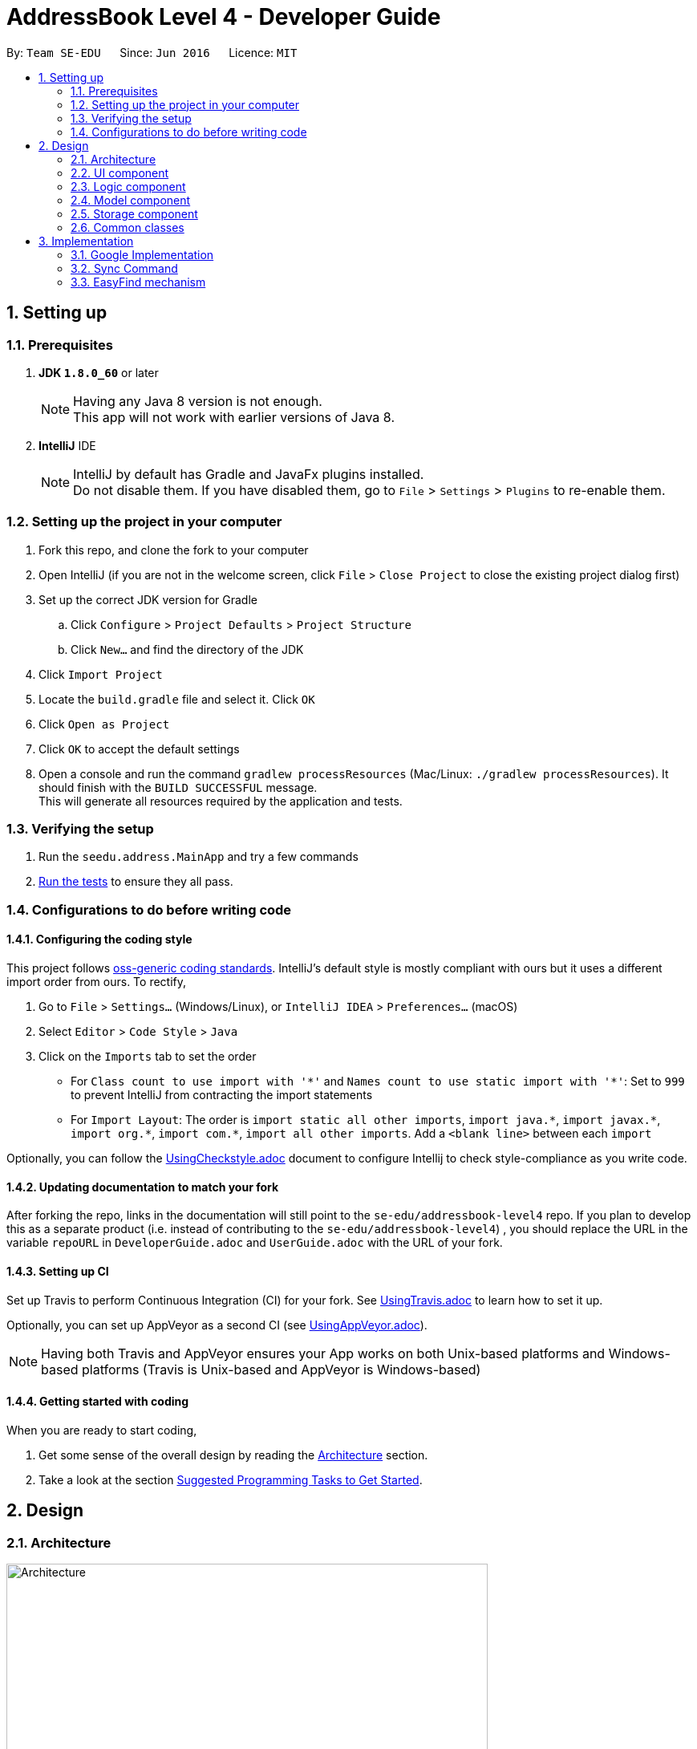= AddressBook Level 4 - Developer Guide
:toc:
:toc-title:
:toc-placement: preamble
:sectnums:
:imagesDir: images
:stylesDir: stylesheets
ifdef::env-github[]
:tip-caption: :bulb:
:note-caption: :information_source:
endif::[]
ifdef::env-github,env-browser[:outfilesuffix: .adoc]
:repoURL: https://github.com/CS2103AUG2017-T11-B4/main/tree/master

By: `Team SE-EDU`      Since: `Jun 2016`      Licence: `MIT`

== Setting up

=== Prerequisites

. *JDK `1.8.0_60`* or later
+
[NOTE]
Having any Java 8 version is not enough. +
This app will not work with earlier versions of Java 8.
+

. *IntelliJ* IDE
+
[NOTE]
IntelliJ by default has Gradle and JavaFx plugins installed. +
Do not disable them. If you have disabled them, go to `File` > `Settings` > `Plugins` to re-enable them.


=== Setting up the project in your computer

. Fork this repo, and clone the fork to your computer
. Open IntelliJ (if you are not in the welcome screen, click `File` > `Close Project` to close the existing project dialog first)
. Set up the correct JDK version for Gradle
.. Click `Configure` > `Project Defaults` > `Project Structure`
.. Click `New...` and find the directory of the JDK
. Click `Import Project`
. Locate the `build.gradle` file and select it. Click `OK`
. Click `Open as Project`
. Click `OK` to accept the default settings
. Open a console and run the command `gradlew processResources` (Mac/Linux: `./gradlew processResources`). It should finish with the `BUILD SUCCESSFUL` message. +
This will generate all resources required by the application and tests.

=== Verifying the setup

. Run the `seedu.address.MainApp` and try a few commands
. link:#testing[Run the tests] to ensure they all pass.

=== Configurations to do before writing code

==== Configuring the coding style

This project follows https://github.com/oss-generic/process/blob/master/docs/CodingStandards.md[oss-generic coding standards]. IntelliJ's default style is mostly compliant with ours but it uses a different import order from ours. To rectify,

. Go to `File` > `Settings...` (Windows/Linux), or `IntelliJ IDEA` > `Preferences...` (macOS)
. Select `Editor` > `Code Style` > `Java`
. Click on the `Imports` tab to set the order

* For `Class count to use import with '\*'` and `Names count to use static import with '*'`: Set to `999` to prevent IntelliJ from contracting the import statements
* For `Import Layout`: The order is `import static all other imports`, `import java.\*`, `import javax.*`, `import org.\*`, `import com.*`, `import all other imports`. Add a `<blank line>` between each `import`

Optionally, you can follow the <<UsingCheckstyle#, UsingCheckstyle.adoc>> document to configure Intellij to check style-compliance as you write code.

==== Updating documentation to match your fork

After forking the repo, links in the documentation will still point to the `se-edu/addressbook-level4` repo. If you plan to develop this as a separate product (i.e. instead of contributing to the `se-edu/addressbook-level4`) , you should replace the URL in the variable `repoURL` in `DeveloperGuide.adoc` and `UserGuide.adoc` with the URL of your fork.

==== Setting up CI

Set up Travis to perform Continuous Integration (CI) for your fork. See <<UsingTravis#, UsingTravis.adoc>> to learn how to set it up.

Optionally, you can set up AppVeyor as a second CI (see <<UsingAppVeyor#, UsingAppVeyor.adoc>>).

[NOTE]
Having both Travis and AppVeyor ensures your App works on both Unix-based platforms and Windows-based platforms (Travis is Unix-based and AppVeyor is Windows-based)

==== Getting started with coding

When you are ready to start coding,

1. Get some sense of the overall design by reading the link:#architecture[Architecture] section.
2. Take a look at the section link:#suggested-programming-tasks-to-get-started[Suggested Programming Tasks to Get Started].

== Design

=== Architecture

image::Architecture.png[width="600"]
_Figure 2.1.1 : Architecture Diagram_

The *_Architecture Diagram_* given above explains the high-level design of the App. Given below is a quick overview of each component.

[TIP]
The `.pptx` files used to create diagrams in this document can be found in the link:{repoURL}/docs/diagrams/[diagrams] folder. To update a diagram, modify the diagram in the pptx file, select the objects of the diagram, and choose `Save as picture`.

`Main` has only one class called link:{repoURL}/src/main/java/seedu/address/MainApp.java[`MainApp`]. It is responsible for,

* At app launch: Initializes the components in the correct sequence, and connects them up with each other.
* At shut down: Shuts down the components and invokes cleanup method where necessary.

link:#common-classes[*`Commons`*] represents a collection of classes used by multiple other components. Two of those classes play important roles at the architecture level.

* `EventsCenter` : This class (written using https://github.com/google/guava/wiki/EventBusExplained[Google's Event Bus library]) is used by components to communicate with other components using events (i.e. a form of _Event Driven_ design)
* `LogsCenter` : Used by many classes to write log messages to the App's log file.

The rest of the App consists of four components.

* link:#ui-component[*`UI`*] : The UI of the App.
* link:#logic-component[*`Logic`*] : The command executor.
* link:#model-component[*`Model`*] : Holds the data of the App in-memory.
* link:#storage-component[*`Storage`*] : Reads data from, and writes data to, the hard disk.

Each of the four components

* Defines its _API_ in an `interface` with the same name as the Component.
* Exposes its functionality using a `{Component Name}Manager` class.

For example, the `Logic` component (see the class diagram given below) defines its API in the `Logic.java` interface and exposes its functionality using the `LogicManager.java` class.

image::LogicClassDiagram.png[width="800"]
_Figure 2.1.2 : Class Diagram of the Logic Component_

[discrete]
==== Events-Driven nature of the design

The _Sequence Diagram_ below shows how the components interact for the scenario where the user issues the command `delete 1`.

image::SDforDeletePerson.png[width="800"]
_Figure 2.1.3a : Component interactions for `delete 1` command (part 1)_

[NOTE]
Note how the `Model` simply raises a `AddressBookChangedEvent` when the Address Book data are changed, instead of asking the `Storage` to save the updates to the hard disk.

The diagram below shows how the `EventsCenter` reacts to that event, which eventually results in the updates being saved to the hard disk and the status bar of the UI being updated to reflect the 'Last Updated' time.

image::SDforDeletePersonEventHandling.png[width="800"]
_Figure 2.1.3b : Component interactions for `delete 1` command (part 2)_

[NOTE]
Note how the event is propagated through the `EventsCenter` to the `Storage` and `UI` without `Model` having to be coupled to either of them. This is an example of how this Event Driven approach helps us reduce direct coupling between components.

The sections below give more details of each component.

=== UI component

image::UiClassDiagram.png[width="800"]
_Figure 2.2.1 : Structure of the UI Component_

*API* : link:{repoURL}/src/main/java/seedu/address/ui/Ui.java[`Ui.java`]

The UI consists of a `MainWindow` that is made up of parts e.g.`CommandBox`, `ResultDisplay`, `PersonListPanel`, `StatusBarFooter`, `BrowserPanel` etc. All these, including the `MainWindow`, inherit from the abstract `UiPart` class.

The `UI` component uses JavaFx UI framework. The layout of these UI parts are defined in matching `.fxml` files that are in the `src/main/resources/view` folder. For example, the layout of the link:{repoURL}/src/main/java/seedu/address/ui/MainWindow.java[`MainWindow`] is specified in link:{repoURL}/src/main/resources/view/MainWindow.fxml[`MainWindow.fxml`]

The `UI` component,

* Executes user commands using the `Logic` component.
* Binds itself to some data in the `Model` so that the UI can auto-update when data in the `Model` change.
* Responds to events raised from various parts of the App and updates the UI accordingly.

=== Logic component

image::LogicClassDiagram.png[width="800"]
_Figure 2.3.1 : Structure of the Logic Component_

image::LogicCommandClassDiagram.png[width="800"]
_Figure 2.3.2 : Structure of Commands in the Logic Component. This diagram shows finer details concerning `XYZCommand` and `Command` in Figure 2.3.1_

*API* :
link:{repoURL}/src/main/java/seedu/address/logic/Logic.java[`Logic.java`]

.  `Logic` uses the `AddressBookParser` class to parse the user command.
.  This results in a `Command` object which is executed by the `LogicManager`.
.  The command execution can affect the `Model` (e.g. adding a person) and/or raise events.
.  The result of the command execution is encapsulated as a `CommandResult` object which is passed back to the `Ui`.

Given below is the Sequence Diagram for interactions within the `Logic` component for the `execute("delete 1")` API call.

image::DeletePersonSdForLogic.png[width="800"]
_Figure 2.3.1 : Interactions Inside the Logic Component for the `delete 1` Command_

=== Model component

image::ModelClassDiagram.png[width="800"]
_Figure 2.4.1 : Structure of the Model Component_

*API* : link:{repoURL}/src/main/java/seedu/address/model/Model.java[`Model.java`]

The `Model`,

* stores a `UserPref` object that represents the user's preferences.
* stores the Address Book data.
* exposes an unmodifiable `ObservableList<ReadOnlyPerson>` that can be 'observed' e.g. the UI can be bound to this list so that the UI automatically updates when the data in the list change.
* does not depend on any of the other three components.

=== Storage component

image::StorageClassDiagram.png[width="800"]
_Figure 2.5.1 : Structure of the Storage Component_

*API* : link:{repoURL}/src/main/java/seedu/address/storage/Storage.java[`Storage.java`]

The `Storage` component,

* can save `UserPref` objects in json format and read it back.
* can save the Address Book data in xml format and read it back.

=== Common classes

Classes used by multiple components are in the `seedu.addressbook.commons` package.

== Implementation
This section describes some noteworthy details on how certain features are implemented.

// tag::Google Implementation[]
=== Google Implementation

The Addressbook now incorporates and integrates Google Contacts and Gmail which will enhance its usability. Firstly, a
`Login Command` is implemented so that the Addressbook can authenticate with the google servers when the user has successfully logged in.
The new `GoogleAuthenticator` class is created run the authentication process.

The `Login Command` sequence diagram is as follows:

image::LoginSequence.png[width="800"]
_Figure 3.1.1 : Login command sequence diagram_

The login page will be loaded in the browser panel after the login command have successfully executed. This is for the user to authenticate with google. The command will then redirect the user to the Google contacts webpage after successful authentication.

==== GoogleContactsBuilder class and GoogleID attribute
The GoogleContactsBuilder class can be instantiated to access the list of contacts from Google and also to obtain the PeopleService object needed to modify the contacts in Google. This is done by making use of the methods in the GoogleAuthenticator object to obtain the tokens and PeopleService from Google.

The token required for authentication is obtained from the redirect url after loging in. This means that the user must stay on the Google contacts page in the browser panel when instantiating this class (For import / export / sync
commands). The class diagram for GoogleContactsBuilder is shown below.

image::Class diagram.png[width="800"]
_Figure 3.1.1.1 : GoogleContactsBuilder class diagram_

Every Person in the address book now has a new attribute known as the GoogleID. This ID refers to its own GoogleID in Google contacts. Contacts that are not synced with Google will have a null GoogleID.

==== Import Command
After successful authentication, the user can proceed to import contacts from his google account. The import command creates a GoogleContactsBuilder object to retrieve the list of google contacts from the server.

The Import command sequence diagram is as follows:

image::Import command.png[width="800"]
_Figure 3.1.2.1 : Import command sequence diagram_

When the command is executed, the list of Google contacts will be looped through and compared with the contacts within the address book. If the GoogleID of a particular Google contact is not found within the address book, the contact will then be imported. This is represented by the code snippet as shown below.

`Pseudo-code snippet:`

 for each contact: googleContactsList {
     if contact does not exists in address book
                model.addPerson(newPerson(contact))
}

`Scenario 1`

The newPerson(...) method shown in the above code snippet successfully creates a Person object using the attributes from the Google contact and it will be added to the address book. The GoogleID of the contact will also be instantiated within the new Person Object. The Person will also be given a GoogleContact Tag.

`Scenario 2`
The newPerson(...) method fails to create a Person object from the Google contact. The Google contact will fail to import. Reasons for the above mentioned failure includes,
Google contact might have invalid attributes. Eg: Invalid email format
Google contact might not have all attributes required to create a new Person object.
	All the following attributes must be present: Name, Phone, Email and Address.

A message detailing the result of the command will be displayed to inform the user on the number of contacts imported or the number of contacts and a string of names of those that failed to be imported.

==== Export Command
After successful authentication, the user can next proceed to export contacts from Contact’em into his google account. The command creates a GoogleContactsBuilder object to retrieve peopleService from the server needed to modify/add contacts in Google.

The Export command sequence diagram is as follows:

image::Export command.png[width="800"]
_Figure 3.1.3.1 : Export command sequence diagram_

When the command is executed, the list of contacts in the address book will be looped through to check whether they are a google contact. If they not, they will be exported to Google contacts. This is represented by the code snippet shown below.

`Pseudo-code snippet:`

 for each contact: addressBookList{
     if contact does not have a GoogleContact Tag
                New googleContact = createGoogleContact (contact);
                googleContact = builder.getPeopleService().people() createContact(googleContact).
                                            execute();
                model.updatePerson(contact, newAddressBookContact(contact));
}

`Scenario 1`

The createGoogleContact method shown in the above code snippet successfully creates a GooglePerson that will be exported to Google contacts. The address book will then update the contact by instantiating its GoogleID attribute retrieved from the newly created Google contact and adding a GoogleContacts Tag to it.

`Scenario 2`

The contact might not be exported to Google due to the failure in connecting to Google servers. This is can be due to token expiring.

A message detailing the result of the command will be displayed to inform the user on the number of contacts imported or failed to import.

=== Sync Command
After successful authentication, the user can proceed to sync contacts in his address book. The sync command creates a GoogleContactsBuilder object to retrieve the list of Google contacts from the server. In this case, the contacts in Google contacts takes higher precedence and any changes to them will be updated to the contacts in Contact’em when the user syncs the address book. However, any changes made to the contact in the Contact’em will not be transferred to Google contacts when the user syncs but instead, its attribute will be restored to its original value.

The Sync command sequence diagram is as follows:

image::Sync command.png[width="800"]
_Figure 3.1.4.1 : Sync command sequence diagram_

When the command is executed, the list of contacts in the Contact’em will be looped through to check if they exists within the list of Google contacts as well. If they are, a Person object based on the Google contact will be created and it will be used to compare with the contact in the address book. This is represented by the code snippet shown below.

`Pseudo-code snippet:`

 for each contact: addressBookList{
     for each googlecontact : googleContactsList{
                if contact shares a similar googleID with the googlecontact
                exists = true;
                           If convertToAddress(googlecontact) is not the same as contact
                                     model.updatePerson(contact, convertToAddress(googlecontact))
      }
     If contact is a google contact but exists == false
                 model.updatePerson(contact, removeGoogleContactStatus(contact));
}

`Scenario 1`

The attributes of the contact are the same as itself in Google contacts. No syncing will be done on that contact.

`Scenario 2`

The attributes of the contact are different from itself in Google contacts. The newly created contact will replace the previous contact as shown in the above code snippet in model.updatePerson(...).

`Scenario 3`

The attributes of the Google contact is invalid and hence no new Person is created to compare itself with the contact in the address book. The contact in the Contact’em will not be synced.

`Scenario 4`

The contact in the addressbook is thought to exist in Google contacts but is not found. The removeGoogleContactStatus() method shown in the above code snippet will remove the Google contact status of the contact.

A message detailing the result of the command will be displayed to inform the user on the number of contacts synced and the number of contacts and a string of names of those that failed to sync.


// tag::EasyFind[]
=== EasyFind mechanism

The EasyFind mechanism is an Event Driven task, which activates when user tries to search for a contact by updating the search results whenever the user enter a character into the commandbox.

The mechanism is facilitated by a new command `FindAlphabets` which will search for contacts matching the sequence of alphabets in the `commandbox`. The command is called every time the user enters or remove a character from the command box while using the command `Find`.

The key release event of the command box is constantly searching for the term `find` and when the user inputs the mentioned term into the `commandbox`, the key release event will begin searching for contacts by passing the alphabets entered after the term `find` into `FindAlphabetsCommand`.

The application will display the number of contacts that share the same alphabetic sequence as the input. The following images shows how the EasyFind mechanism is activated:

image::EasyFind Mechanism Example .png[width="800"]

[NOTE]
After the user inputs `enter`, normal find command will be executed
[NOTE]
EasyFind mechanism is case insensitive

The following sequence diagram shows how the `FindAlphabetsCommand` works:

image::FindAlphabetsCommand.png[width="800"]

==== Design Considerations

**Aspect:** Intertwining of `FindAlphabetsCommand` and `FindCommand` +
**Alternative 1 (current choice):** Both commands are not intertwined. They are separate entities. +
**Pros:** We will not lose the original functionality of the `FindCommand` and creating a new `FindAlphabetsCommand` allows the application to search for contacts more frequently when the EasyFind mechanism is activated. +
**Cons:** This might confuse the user as the `FindCommand` and `FindAlphabetsCommand` could generate different results. The contact that the user is searching for may be displayed when a partial name is inputted. However, when the user inputs `enter` before typing in the full name, the displayed contact will be removed by the original `FindCommand` +
**Alternative 2:** Just replace `FindCommand` with `FindAlphabetsCommand` +
**Pros:** The results displayed will not change even after the user has pressed `enter`. It can also help the user to speed up the process of searching for contacts as they user does not have to input the full name +
**Cons:** Removing the find Command may affect other functions of the Addressbook.
// end::EasyFind[]

<<<<<<< HEAD

=======
>>>>>>> master
// tag::findbytags[]
=== Finding contacts by tags

The application allows users to find contacts based on their tags. The figure below helps illustrate this process, and more detailed explanations and elaborations are given in the sub-sections below.

image::FindContactsByTagsLogic.png[width="800"]
Figure 3.2.1 Interaction for execution of `find by tags` command

==== Brief Overview of Command Procedure

1. User enters the command and arguments, which is parsed by `AddressbookParser`.
2. `AddressbookParser` deciphers the command by calling `FindPersonsWithTagsCommandParser`.
3. The latter returns a list of keywords based on the arguments.
4. These keywords and instantiated within a `PersonContainsTagsPredicate`.
5. The command, `FindPersonsWithTagsCommand`, is created and returned to the UI, with the above predicate as an attribute.
6. The command is executed, list is updated, and shows to user the new filtered list.

==== Implementation of Parser

As mentioned in 3.2.1, after receiving the command word and arguments, AddressbookParser will call the parser, `FindPersonsWithTagsCommandParser`.

The parser first checks if the arguments are empty.

[WARNING]
If the arguments are empty, the ParseException error will be thrown.

If the arguments are valid (non-empty), they are split and stored in a String array `tagKeywords`.

[NOTE]
The condition for splitting is the existence of spaces between argument words, as all tags in the App cannot contain spaces either.

Each keyword is then passed into the parser's private method, `getImprovedList()`, to retrieve a more comprehensive list of tags.
This method is merely a crude way of improving convenience for the user when spelling tags, and it adds these tags to the list in addition to the original tags.

[NOTE]
The added tags are formed by appending the letter 's' to tags which do not end with the letter 's', and vice-versa.

[WARNING]
This method, however, does not account for words where the singular and plural forms do not defer by just a single letter 's', such as "family", and "families".

[TIP]
It is therefore suggested that future developers improve this method by implementing a proper dictionary/library for this method, after weighing the costs and the benefits.

The new list of keywords is used for forming the predicate needed for determining the right contact to show to the user.

Finally, after creating the predicate, the command, `FindPersonByTagsCommand` will be instantiated with the predicate as an attribute, and returned to the UI.

The details of which will be provided in the subsections below.

==== Implementation of Predicate

The predicate associated with this functionality is `PersonContainsTagsPredicate`.

Every contact in the application is checked by the predicate.

To determine if a contact should be returned, the `test` method of the predicate is called, which returns a boolean value, true if this contact should be returned, and false otherwise.

Within this method, all of the person's tags, if any, are appended to a string.

[NOTE]
If a contact has tags "friends" and "colleagues", the resulting String is "friends colleagues".

This String is then compared with the list of keywords generated by the parser earlier.

[NOTE]
For the current version of this command, as long as a single tag matches the keywords, the contact will be returned.
However, in future iterations of the command, there will be choices to exclude certain tags, more details in future updates.

==== Implementation of Command

After the parser returns the command, assuming that no exceptions are thrown so far, the command is executed.

The current model invokes its updateFilteredPersonList method, with the predicate as describe above as its parameter.

This runs the test method of the predicate, which returns the appropriate contacts, and updates the model and contacts displayed in the UI.

The command also returns to the command box the number of being displayed.

==== Design Considerations

**Aspect:** Improving list of keywords. +
**Alternative 1 (current choice):** Add 's' to letters that do not end with 's', and vice-versa. +
**Pros:** Easy to implement and read. +
**Cons:** Does not account for all words in English, may have non-English words. +
**Alternative 2:** Import appropriate library for getting singular/plural words. +
**Pros:** More likely to account for all words. +
**Cons:** May impact performance. +

---

**Aspect**: Comparision of tag names and keywords in predicate. +
**Alternative 1 (current choice): **Append names to an empty String for comparision with keywords. +
**Pros:** Easy to implement and change. +
**Cons:** Requires use of lambda, which may be more difficult to understand for beginners. +
**Alternative 2:** Compare tag against tag by encapsulating all keywords into Tags. +
**Pros:** Can use the equals specified in Tag, and/or comparator instead of lambda for better readability. +
**Cons:** More difficult to implement, and may create many tags that are never used because the keywords and expanded to improve user convenience (singular vs plural tag names). +

// end::findbytags[]

=== Implementation of Facebook Field
Each contact can now support a Facebook field, which is displayed on the person card.

A few things to note about this field:

1. The Facebook field is not compulsory when adding to the addressbook.

2. If user does not input the Facebook field, removes it using the edit command, it will be replaced by
the default Facebook homepage, "https://facebook.com/".

3. User can input Facebook field in 2 ways, the first is the entire link to the Facebook profile.
In this case, the program should take the entire link and store it as the Facebook field of the user.

4. If the user enters in the Facebook field a String that is not a link, the programe should **assume** that what was
entered was instead the **profile name** or **profile number** of the contact, and thus append the Facebook link prefix to it. +
For example, if user enters f/john for a contact, john's Facebook field would be "https://facebook.com/john/".

To perform steps 3 and 4, the program checks if that is entered in the field is a valid URL. If it is, then assume
it is 3. and store the entire URL as the Facebook field. Else, append and store that String as the Facebook field, which is 4.

In future update, will allow select command to open the facebook field instead of google searching the contact's name.

==== Design Considerations

**Aspect:** Empty or non-valid URL Facebook fields +
**Alternative 1 (current choice):** Turn it into a proper URL by appending the correct prefixes. +
**Pros:** More readable on the Person Card, user can easily see if there is a mistake. +
**Cons:** May create some strange links. +
**Alternative 2:** Leave it as it is. +
**Pros:** Simple to implement. +
**Cons:** Will look strange and ambiguous on the Person Card, especially if user made a mistake and does not notice. +

---

// tag::undoredo[]
=== Undo/Redo mechanism

The undo/redo mechanism is facilitated by an `UndoRedoStack`, which resides inside `LogicManager`. It supports undoing and redoing of commands that modifies the state of the address book (e.g. `add`, `edit`). Such commands will inherit from `UndoableCommand`.

`UndoRedoStack` only deals with `UndoableCommands`. Commands that cannot be undone will inherit from `Command` instead. The following diagram shows the inheritance diagram for commands:

image::LogicCommandClassDiagram.png[width="800"]

As you can see from the diagram, `UndoableCommand` adds an extra layer between the abstract `Command` class and concrete commands that can be undone, such as the `DeleteCommand`. Note that extra tasks need to be done when executing a command in an _undoable_ way, such as saving the state of the address book before execution. `UndoableCommand` contains the high-level algorithm for those extra tasks while the child classes implements the details of how to execute the specific command. Note that this technique of putting the high-level algorithm in the parent class and lower-level steps of the algorithm in child classes is also known as the https://www.tutorialspoint.com/design_pattern/template_pattern.htm[template pattern].

Commands that are not undoable are implemented this way:
[source,java]
----
public class ListCommand extends Command {
    @Override
    public CommandResult execute() {
        // ... list logic ...
    }
}
----

With the extra layer, the commands that are undoable are implemented this way:
[source,java]
----
public abstract class UndoableCommand extends Command {
    @Override
    public CommandResult execute() {
        // ... undo logic ...

        executeUndoableCommand();
    }
}

public class DeleteCommand extends UndoableCommand {
    @Override
    public CommandResult executeUndoableCommand() {
        // ... delete logic ...
    }
}
----

Suppose that the user has just launched the application. The `UndoRedoStack` will be empty at the beginning.

The user executes a new `UndoableCommand`, `delete 5`, to delete the 5th person in the address book. The current state of the address book is saved before the `delete 5` command executes. The `delete 5` command will then be pushed onto the `undoStack` (the current state is saved together with the command).

image::UndoRedoStartingStackDiagram.png[width="800"]

As the user continues to use the program, more commands are added into the `undoStack`. For example, the user may execute `add n/David ...` to add a new person.

image::UndoRedoNewCommand1StackDiagram.png[width="800"]

[NOTE]
If a command fails its execution, it will not be pushed to the `UndoRedoStack` at all.

The user now decides that adding the person was a mistake, and decides to undo that action using `undo`.

We will pop the most recent command out of the `undoStack` and push it back to the `redoStack`. We will restore the address book to the state before the `add` command executed.

image::UndoRedoExecuteUndoStackDiagram.png[width="800"]

[NOTE]
If the `undoStack` is empty, then there are no other commands left to be undone, and an `Exception` will be thrown when popping the `undoStack`.

The following sequence diagram shows how the undo operation works:

image::UndoRedoSequenceDiagram.png[width="800"]

The redo does the exact opposite (pops from `redoStack`, push to `undoStack`, and restores the address book to the state after the command is executed).

[NOTE]
If the `redoStack` is empty, then there are no other commands left to be redone, and an `Exception` will be thrown when popping the `redoStack`.

The user now decides to execute a new command, `clear`. As before, `clear` will be pushed into the `undoStack`. This time the `redoStack` is no longer empty. It will be purged as it no longer make sense to redo the `add n/David` command (this is the behavior that most modern desktop applications follow).

image::UndoRedoNewCommand2StackDiagram.png[width="800"]

Commands that are not undoable are not added into the `undoStack`. For example, `list`, which inherits from `Command` rather than `UndoableCommand`, will not be added after execution:

image::UndoRedoNewCommand3StackDiagram.png[width="800"]

The following activity diagram summarize what happens inside the `UndoRedoStack` when a user executes a new command:

image::UndoRedoActivityDiagram.png[width="200"]

==== Design Considerations

**Aspect:** Implementation of `UndoableCommand` +
**Alternative 1 (current choice):** Add a new abstract method `executeUndoableCommand()` +
**Pros:** We will not lose any undone/redone functionality as it is now part of the default behaviour. Classes that deal with `Command` do not have to know that `executeUndoableCommand()` exist. +
**Cons:** Hard for new developers to understand the template pattern. +
**Alternative 2:** Just override `execute()` +
**Pros:** Does not involve the template pattern, easier for new developers to understand. +
**Cons:** Classes that inherit from `UndoableCommand` must remember to call `super.execute()`, or lose the ability to undo/redo.

---

**Aspect:** How undo & redo executes +
**Alternative 1 (current choice):** Saves the entire address book. +
**Pros:** Easy to implement. +
**Cons:** May have performance issues in terms of memory usage. +
**Alternative 2:** Individual command knows how to undo/redo by itself. +
**Pros:** Will use less memory (e.g. for `delete`, just save the person being deleted). +
**Cons:** We must ensure that the implementation of each individual command are correct.

---

**Aspect:** Type of commands that can be undone/redone +
**Alternative 1 (current choice):** Only include commands that modifies the address book (`add`, `clear`, `edit`). +
**Pros:** We only revert changes that are hard to change back (the view can easily be re-modified as no data are lost). +
**Cons:** User might think that undo also applies when the list is modified (undoing filtering for example), only to realize that it does not do that, after executing `undo`. +
**Alternative 2:** Include all commands. +
**Pros:** Might be more intuitive for the user. +
**Cons:** User have no way of skipping such commands if he or she just want to reset the state of the address book and not the view. +
**Additional Info:** See our discussion  https://github.com/se-edu/addressbook-level4/issues/390#issuecomment-298936672[here].

---

**Aspect:** Data structure to support the undo/redo commands +
**Alternative 1 (current choice):** Use separate stack for undo and redo +
**Pros:** Easy to understand for new Computer Science student undergraduates to understand, who are likely to be the new incoming developers of our project. +
**Cons:** Logic is duplicated twice. For example, when a new command is executed, we must remember to update both `HistoryManager` and `UndoRedoStack`. +
**Alternative 2:** Use `HistoryManager` for undo/redo +
**Pros:** We do not need to maintain a separate stack, and just reuse what is already in the codebase. +
**Cons:** Requires dealing with commands that have already been undone: We must remember to skip these commands. Violates Single Responsibility Principle and Separation of Concerns as `HistoryManager` now needs to do two different things. +
// end::undoredo[]

=== Logging

We are using `java.util.logging` package for logging. The `LogsCenter` class is used to manage the logging levels and logging destinations.

* The logging level can be controlled using the `logLevel` setting in the configuration file (See link:#configuration[Configuration])
* The `Logger` for a class can be obtained using `LogsCenter.getLogger(Class)` which will log messages according to the specified logging level
* Currently log messages are output through: `Console` and to a `.log` file.

*Logging Levels*

* `SEVERE` : Critical problem detected which may possibly cause the termination of the application
* `WARNING` : Can continue, but with caution
* `INFO` : Information showing the noteworthy actions by the App
* `FINE` : Details that is not usually noteworthy but may be useful in debugging e.g. print the actual list instead of just its size

=== Configuration

Certain properties of the application can be controlled (e.g App name, logging level) through the configuration file (default: `config.json`).

== Documentation

We use asciidoc for writing documentation.

[NOTE]
We chose asciidoc over Markdown because asciidoc, although a bit more complex than Markdown, provides more flexibility in formatting.

=== Editing Documentation

See <<UsingGradle#rendering-asciidoc-files, UsingGradle.adoc>> to learn how to render `.adoc` files locally to preview the end result of your edits.
Alternatively, you can download the AsciiDoc plugin for IntelliJ, which allows you to preview the changes you have made to your `.adoc` files in real-time.

=== Publishing Documentation

See <<UsingTravis#deploying-github-pages, UsingTravis.adoc>> to learn how to deploy GitHub Pages using Travis.

=== Converting Documentation to PDF format

We use https://www.google.com/chrome/browser/desktop/[Google Chrome] for converting documentation to PDF format, as Chrome's PDF engine preserves hyperlinks used in webpages.

Here are the steps to convert the project documentation files to PDF format.

.  Follow the instructions in <<UsingGradle#rendering-asciidoc-files, UsingGradle.adoc>> to convert the AsciiDoc files in the `docs/` directory to HTML format.
.  Go to your generated HTML files in the `build/docs` folder, right click on them and select `Open with` -> `Google Chrome`.
.  Within Chrome, click on the `Print` option in Chrome's menu.
.  Set the destination to `Save as PDF`, then click `Save` to save a copy of the file in PDF format. For best results, use the settings indicated in the screenshot below.

image::chrome_save_as_pdf.png[width="300"]
_Figure 5.6.1 : Saving documentation as PDF files in Chrome_

== Testing

=== Running Tests

There are three ways to run tests.

[TIP]
The most reliable way to run tests is the 3rd one. The first two methods might fail some GUI tests due to platform/resolution-specific idiosyncrasies.

*Method 1: Using IntelliJ JUnit test runner*

* To run all tests, right-click on the `src/test/java` folder and choose `Run 'All Tests'`
* To run a subset of tests, you can right-click on a test package, test class, or a test and choose `Run 'ABC'`

*Method 2: Using Gradle*

* Open a console and run the command `gradlew clean allTests` (Mac/Linux: `./gradlew clean allTests`)

[NOTE]
See <<UsingGradle#, UsingGradle.adoc>> for more info on how to run tests using Gradle.

*Method 3: Using Gradle (headless)*

Thanks to the https://github.com/TestFX/TestFX[TestFX] library we use, our GUI tests can be run in the _headless_ mode. In the headless mode, GUI tests do not show up on the screen. That means the developer can do other things on the Computer while the tests are running.

To run tests in headless mode, open a console and run the command `gradlew clean headless allTests` (Mac/Linux: `./gradlew clean headless allTests`)

=== Types of tests

We have two types of tests:

.  *GUI Tests* - These are tests involving the GUI. They include,
.. _System Tests_ that test the entire App by simulating user actions on the GUI. These are in the `systemtests` package.
.. _Unit tests_ that test the individual components. These are in `seedu.address.ui` package.
.  *Non-GUI Tests* - These are tests not involving the GUI. They include,
..  _Unit tests_ targeting the lowest level methods/classes. +
e.g. `seedu.address.commons.StringUtilTest`
..  _Integration tests_ that are checking the integration of multiple code units (those code units are assumed to be working). +
e.g. `seedu.address.storage.StorageManagerTest`
..  Hybrids of unit and integration tests. These test are checking multiple code units as well as how the are connected together. +
e.g. `seedu.address.logic.LogicManagerTest`


=== Troubleshooting Testing
**Problem: `HelpWindowTest` fails with a `NullPointerException`.**

* Reason: One of its dependencies, `UserGuide.html` in `src/main/resources/docs` is missing.
* Solution: Execute Gradle task `processResources`.

== Dev Ops

=== Build Automation

See <<UsingGradle#, UsingGradle.adoc>> to learn how to use Gradle for build automation.

=== Continuous Integration

We use https://travis-ci.org/[Travis CI] and https://www.appveyor.com/[AppVeyor] to perform _Continuous Integration_ on our projects. See <<UsingTravis#, UsingTravis.adoc>> and <<UsingAppVeyor#, UsingAppVeyor.adoc>> for more details.

=== Making a Release

Here are the steps to create a new release.

.  Update the version number in link:{repoURL}/src/main/java/seedu/address/MainApp.java[`MainApp.java`].
.  Generate a JAR file <<UsingGradle#creating-the-jar-file, using Gradle>>.
.  Tag the repo with the version number. e.g. `v0.1`
.  https://help.github.com/articles/creating-releases/[Create a new release using GitHub] and upload the JAR file you created.

=== Managing Dependencies

A project often depends on third-party libraries. For example, Address Book depends on the http://wiki.fasterxml.com/JacksonHome[Jackson library] for XML parsing. Managing these _dependencies_ can be automated using Gradle. For example, Gradle can download the dependencies automatically, which is better than these alternatives. +
a. Include those libraries in the repo (this bloats the repo size) +
b. Require developers to download those libraries manually (this creates extra work for developers)

[appendix]
== Suggested Programming Tasks to Get Started

Suggested path for new programmers:

1. First, add small local-impact (i.e. the impact of the change does not go beyond the component) enhancements to one component at a time. Some suggestions are given in this section link:#improving-each-component[Improving a Component].

2. Next, add a feature that touches multiple components to learn how to implement an end-to-end feature across all components. The section link:#creating-a-new-command-code-remark-code[Creating a new command: `remark`] explains how to go about adding such a feature.

=== Improving each component

Each individual exercise in this section is component-based (i.e. you would not need to modify the other components to get it to work).

[discrete]
==== `Logic` component

[TIP]
Do take a look at the link:#logic-component[Design: Logic Component] section before attempting to modify the `Logic` component.

. Add a shorthand equivalent alias for each of the individual commands. For example, besides typing `clear`, the user can also type `c` to remove all persons in the list.
+
****
* Hints
** Just like we store each individual command word constant `COMMAND_WORD` inside `*Command.java` (e.g.  link:{repoURL}/src/main/java/seedu/address/logic/commands/FindCommand.java[`FindCommand#COMMAND_WORD`], link:{repoURL}/src/main/java/seedu/address/logic/commands/DeleteCommand.java[`DeleteCommand#COMMAND_WORD`]), you need a new constant for aliases as well (e.g. `FindCommand#COMMAND_ALIAS`).
** link:{repoURL}/src/main/java/seedu/address/logic/parser/AddressBookParser.java[`AddressBookParser`] is responsible for analyzing command words.
* Solution
** Modify the switch statement in link:{repoURL}/src/main/java/seedu/address/logic/parser/AddressBookParser.java[`AddressBookParser#parseCommand(String)`] such that both the proper command word and alias can be used to execute the same intended command.
** See this https://github.com/se-edu/addressbook-level4/pull/590/files[PR] for the full solution.
****

[discrete]
==== `Model` component

[TIP]
Do take a look at the link:#model-component[Design: Model Component] section before attempting to modify the `Model` component.

. Add a `removeTag(Tag)` method. The specified tag will be removed from everyone in the address book.
+
****
* Hints
** The link:{repoURL}/src/main/java/seedu/address/model/Model.java[`Model`] API needs to be updated.
**  Find out which of the existing API methods in  link:{repoURL}/src/main/java/seedu/address/model/AddressBook.java[`AddressBook`] and link:{repoURL}/src/main/java/seedu/address/model/person/Person.java[`Person`] classes can be used to implement the tag removal logic. link:{repoURL}/src/main/java/seedu/address/model/AddressBook.java[`AddressBook`] allows you to update a person, and link:{repoURL}/src/main/java/seedu/address/model/person/Person.java[`Person`] allows you to update the tags.
* Solution
** Add the implementation of `deleteTag(Tag)` method in link:{repoURL}/src/main/java/seedu/address/model/ModelManager.java[`ModelManager`]. Loop through each person, and remove the `tag` from each person.
** See this https://github.com/se-edu/addressbook-level4/pull/591/files[PR] for the full solution.
****

[discrete]
==== `Ui` component

[TIP]
Do take a look at the link:#ui-component[Design: UI Component] section before attempting to modify the `UI` component.

. Use different colors for different tags inside person cards. For example, `friends` tags can be all in grey, and `colleagues` tags can be all in red.
+
**Before**
+
image::getting-started-ui-tag-before.png[width="300"]
+
**After**
+
image::getting-started-ui-tag-after.png[width="300"]
+
****
* Hints
** The tag labels are created inside link:{repoURL}/src/main/java/seedu/address/ui/PersonCard.java[`PersonCard#initTags(ReadOnlyPerson)`] (`new Label(tag.tagName)`). https://docs.oracle.com/javase/8/javafx/api/javafx/scene/control/Label.html[JavaFX's `Label` class] allows you to modify the style of each Label, such as changing its color.
** Use the .css attribute `-fx-background-color` to add a color.
* Solution
** See this https://github.com/se-edu/addressbook-level4/pull/592/files[PR] for the full solution.
****

. Modify link:{repoURL}/src/main/java/seedu/address/commons/events/ui/NewResultAvailableEvent.java[`NewResultAvailableEvent`] such that link:{repoURL}/src/main/java/seedu/address/ui/ResultDisplay.java[`ResultDisplay`] can show a different style on error (currently it shows the same regardless of errors).
+
**Before**
+
image::getting-started-ui-result-before.png[width="200"]
+
**After**
+
image::getting-started-ui-result-after.png[width="200"]
+
****
* Hints
** link:{repoURL}/src/main/java/seedu/address/commons/events/ui/NewResultAvailableEvent.java[`NewResultAvailableEvent`] is raised by link:{repoURL}/src/main/java/seedu/address/ui/CommandBox.java[`CommandBox`] which also knows whether the result is a success or failure, and is caught by link:{repoURL}/src/main/java/seedu/address/ui/ResultDisplay.java[`ResultDisplay`] which is where we want to change the style to.
** Refer to link:{repoURL}/src/main/java/seedu/address/ui/CommandBox.java[`CommandBox`] for an example on how to display an error.
* Solution
** Modify link:{repoURL}/src/main/java/seedu/address/commons/events/ui/NewResultAvailableEvent.java[`NewResultAvailableEvent`] 's constructor so that users of the event can indicate whether an error has occurred.
** Modify link:{repoURL}/src/main/java/seedu/address/ui/ResultDisplay.java[`ResultDisplay#handleNewResultAvailableEvent(event)`] to react to this event appropriately.
** See this https://github.com/se-edu/addressbook-level4/pull/593/files[PR] for the full solution.
****

. Modify the link:{repoURL}/src/main/java/seedu/address/ui/StatusBarFooter.java[`StatusBarFooter`] to show the total number of people in the address book.
+
**Before**
+
image::getting-started-ui-status-before.png[width="500"]
+
**After**
+
image::getting-started-ui-status-after.png[width="500"]
+
****
* Hints
** link:{repoURL}/src/main/resources/view/StatusBarFooter.fxml[`StatusBarFooter.fxml`] will need a new `StatusBar`. Be sure to set the `GridPane.columnIndex` properly for each `StatusBar` to avoid misalignment!
** link:{repoURL}/src/main/java/seedu/address/ui/StatusBarFooter.java[`StatusBarFooter`] needs to initialize the status bar on application start, and to update it accordingly whenever the address book is updated.
* Solution
** Modify the constructor of link:{repoURL}/src/main/java/seedu/address/ui/StatusBarFooter.java[`StatusBarFooter`] to take in the number of persons when the application just started.
** Use link:{repoURL}/src/main/java/seedu/address/ui/StatusBarFooter.java[`StatusBarFooter#handleAddressBookChangedEvent(AddressBookChangedEvent)`] to update the number of persons whenever there are new changes to the addressbook.
** See this https://github.com/se-edu/addressbook-level4/pull/596/files[PR] for the full solution.
****

[discrete]
==== `Storage` component

[TIP]
Do take a look at the link:#storage-component[Design: Storage Component] section before attempting to modify the `Storage` component.

. Add a new method `backupAddressBook(ReadOnlyAddressBook)`, so that the address book can be saved in a fixed temporary location.
+
****
* Hint
** Add the API method in link:{repoURL}/src/main/java/seedu/address/storage/AddressBookStorage.java[`AddressBookStorage`] interface.
** Implement the logic in link:{repoURL}/src/main/java/seedu/address/storage/StorageManager.java[`StorageManager`] class.
* Solution
** See this https://github.com/se-edu/addressbook-level4/pull/594/files[PR] for the full solution.
****

=== Creating a new command: `remark`

By creating this command, you will get a chance to learn how to implement a feature end-to-end, touching all major components of the app.

==== Description
Edits the remark for a person specified in the `INDEX`. +
Format: `remark INDEX r/[REMARK]`

Examples:

* `remark 1 r/Likes to drink coffee.` +
Edits the remark for the first person to `Likes to drink coffee.`
* `remark 1 r/` +
Removes the remark for the first person.

==== Step-by-step Instructions

===== [Step 1] Logic: Teach the app to accept 'remark' which does nothing
Let's start by teaching the application how to parse a `remark` command. We will add the logic of `remark` later.

**Main:**

. Add a `RemarkCommand` that extends link:{repoURL}/src/main/java/seedu/address/logic/commands/UndoableCommand.java[`UndoableCommand`]. Upon execution, it should just throw an `Exception`.
. Modify link:{repoURL}/src/main/java/seedu/address/logic/parser/AddressBookParser.java[`AddressBookParser`] to accept a `RemarkCommand`.

**Tests:**

. Add `RemarkCommandTest` that tests that `executeUndoableCommand()` throws an Exception.
. Add new test method to link:{repoURL}/src/test/java/seedu/address/logic/parser/AddressBookParserTest.java[`AddressBookParserTest`], which tests that typing "remark" returns an instance of `RemarkCommand`.

===== [Step 2] Logic: Teach the app to accept 'remark' arguments
Let's teach the application to parse arguments that our `remark` command will accept. E.g. `1 r/Likes to drink coffee.`

**Main:**

. Modify `RemarkCommand` to take in an `Index` and `String` and print those two parameters as the error message.
. Add `RemarkCommandParser` that knows how to parse two arguments, one index and one with prefix 'r/'.
. Modify link:{repoURL}/src/main/java/seedu/address/logic/parser/AddressBookParser.java[`AddressBookParser`] to use the newly implemented `RemarkCommandParser`.

**Tests:**

. Modify `RemarkCommandTest` to test the `RemarkCommand#equals()` method.
. Add `RemarkCommandParserTest` that tests different boundary values
for `RemarkCommandParser`.
. Modify link:{repoURL}/src/test/java/seedu/address/logic/parser/AddressBookParserTest.java[`AddressBookParserTest`] to test that the correct command is generated according to the user input.

===== [Step 3] Ui: Add a placeholder for remark in `PersonCard`
Let's add a placeholder on all our link:{repoURL}/src/main/java/seedu/address/ui/PersonCard.java[`PersonCard`] s to display a remark for each person later.

**Main:**

. Add a `Label` with any random text inside link:{repoURL}/src/main/resources/view/PersonListCard.fxml[`PersonListCard.fxml`].
. Add FXML annotation in link:{repoURL}/src/main/java/seedu/address/ui/PersonCard.java[`PersonCard`] to tie the variable to the actual label.

**Tests:**

. Modify link:{repoURL}/src/test/java/guitests/guihandles/PersonCardHandle.java[`PersonCardHandle`] so that future tests can read the contents of the remark label.

===== [Step 4] Model: Add `Remark` class
We have to properly encapsulate the remark in our link:{repoURL}/src/main/java/seedu/address/model/person/ReadOnlyPerson.java[`ReadOnlyPerson`] class. Instead of just using a `String`, let's follow the conventional class structure that the codebase already uses by adding a `Remark` class.

**Main:**

. Add `Remark` to model component (you can copy from link:{repoURL}/src/main/java/seedu/address/model/person/Address.java[`Address`], remove the regex and change the names accordingly).
. Modify `RemarkCommand` to now take in a `Remark` instead of a `String`.

**Tests:**

. Add test for `Remark`, to test the `Remark#equals()` method.

===== [Step 5] Model: Modify `ReadOnlyPerson` to support a `Remark` field
Now we have the `Remark` class, we need to actually use it inside link:{repoURL}/src/main/java/seedu/address/model/person/ReadOnlyPerson.java[`ReadOnlyPerson`].

**Main:**

. Add three methods `setRemark(Remark)`, `getRemark()` and `remarkProperty()`. Be sure to implement these newly created methods in link:{repoURL}/src/main/java/seedu/address/model/person/ReadOnlyPerson.java[`Person`], which implements the link:{repoURL}/src/main/java/seedu/address/model/person/ReadOnlyPerson.java[`ReadOnlyPerson`] interface.
. You may assume that the user will not be able to use the `add` and `edit` commands to modify the remarks field (i.e. the person will be created without a remark).
. Modify link:{repoURL}/src/main/java/seedu/address/model/util/SampleDataUtil.java/[`SampleDataUtil`] to add remarks for the sample data (delete your `addressBook.xml` so that the application will load the sample data when you launch it.)

===== [Step 6] Storage: Add `Remark` field to `XmlAdaptedPerson` class

We now have `Remark` s for `Person` s, but they will be gone when we exit the application. Let's modify link:{repoURL}/src/main/java/seedu/address/storage/XmlAdaptedPerson.java[`XmlAdaptedPerson`] to include a `Remark` field so that it will be saved.

**Main:**

. Add a new Xml field for `Remark`.
. Be sure to modify the logic of the constructor and `toModelType()`, which handles the conversion to/from  link:{repoURL}/src/main/java/seedu/address/model/person/ReadOnlyPerson.java[`ReadOnlyPerson`].

**Tests:**

. Fix `validAddressBook.xml` such that the XML tests will not fail due to a missing `<remark>` element.

===== [Step 7] Ui: Connect `Remark` field to `PersonCard`
Our remark label in link:{repoURL}/src/main/java/seedu/address/ui/PersonCard.java[`PersonCard`] is still a placeholder. Let's bring it to life by binding it with the actual `remark` field.

**Main:**

. Modify link:{repoURL}/src/main/java/seedu/address/ui/PersonCard.java[`PersonCard#bindListeners()`] to add the binding for `remark`.

**Tests:**

. Modify link:{repoURL}/src/test/java/seedu/address/ui/testutil/GuiTestAssert.java[`GuiTestAssert#assertCardDisplaysPerson(...)`] so that it will compare the remark label.
. In link:{repoURL}/src/test/java/seedu/address/ui/PersonCardTest.java[`PersonCardTest`], call `personWithTags.setRemark(ALICE.getRemark())` to test that changes in the link:{repoURL}/src/main/java/seedu/address/model/person/ReadOnlyPerson.java[`Person`] 's remark correctly updates the corresponding link:{repoURL}/src/main/java/seedu/address/ui/PersonCard.java[`PersonCard`].

===== [Step 8] Logic: Implement `RemarkCommand#execute()` logic
We now have everything set up... but we still can't modify the remarks. Let's finish it up by adding in actual logic for our `remark` command.

**Main:**

. Replace the logic in `RemarkCommand#execute()` (that currently just throws an `Exception`), with the actual logic to modify the remarks of a person.

**Tests:**

. Update `RemarkCommandTest` to test that the `execute()` logic works.

==== Full Solution

See this https://github.com/se-edu/addressbook-level4/pull/599[PR] for the step-by-step solution.

[appendix]
== User Stories

Priorities: High (must have) - `* * \*`, Medium (nice to have) - `* \*`, Low (unlikely to have) - `*`

[width="59%",cols="22%,<23%,<25%,<30%",options="header",]
|=======================================================================
|Priority |As a ... |I want to ... |So that I can...
|`* * *` |new user |see usage instructions |refer to instructions when I forget how to use the App

|`* * *` |new user |import existing contacts |add contacts quickly when starting to use the App or reinstalling the App

|`* * *` |frequent user |backup existing contacts as I add/remove them |restore a previous version of my contacts if I make a big mistake

|`* * *` |user |add a new person |

|`* * *` |user |delete a person |remove entries that I no longer need

|`* * *` |user |find a person by name |locate details of persons without having to go through the entire list

|`* * *` |user |sort persons by arrange the names in my contacts by Alphabetical order |locate a person easily

|`* * *` |forgetful user |have prompts for right command syntax when I enter the wrong one |use the app more conveniently

|`* * *` |user |arrange the names in my contacts according to first name |locate a person easily

|`* * *` |user |arrange the names in my contacts according to last name |locate a person easily

|`* * *` |user |favourite a contact |have favorites appear at the top of search results

|`* * *` |user |update information for any of my contacts |not have to delete and add a contact just to change his details

|`* * *` |user |share a contact with other people|

|`* *` |user |hide link:#private-contact-detail[private contact details] by default |minimize chance of someone else seeing them by accident

|`* *` |forgetful user |view my contacts' profile picture(s) |have a picture to attach to the contact

|`* *` |user |alternate between using the alias and the name of my contacts |have a nickname to attach to the person

|`* *` |user |view frequently contacted/searched for people at the top of the list |

|`* *` |lazy user |delete multiple users at a time |

|`* *` |power user |call a selected contact within 1 command after selecting the contact|

|`* *` |power user |message a selected contact within 1 command after selecting the contact|

|`* *` |power user |attach multiple notes to each contact|

|`* *` |user with many contacts|notified when I have 2 contacts with the same name to add an alias or tag |do not get confused by 2 contacts with the same name

|`* *` |user with many contacts|add multiple tags to each contact |easily group them

|`* *` |user |search results to be displayed and updated every time i key in an alphabet |search for contacts without having to finish typing in the whole name

|`*` |user |arrange the names in my contacts according to their address in alphabetical order  |locate a person easily

|`*` |user |view the number of contacts that I have |

|`*` |user |merge contacts |

|`*` |user |select relevant information and export to a list |

|`*` |user |access to more buttons | have more convenience using the App

|`*` |user |see the address of a selected contact on Google Maps within 1 command |

|`*` |user |link my contacts to their social media account |

|`*` |user with many contacts |have tabs for different category of contacts |easily see who is in which group

|`*` |user |customize the background colour of the application |personalize the App.


|=======================================================================

{More to be added}

[appendix]
== Use Cases

(For all use cases below, the *System* is the `AddressBook` and the *Actor* is the `user`, unless specified otherwise)

[discrete]
=== Use case: Delete person

*MSS*

1.  User requests to list persons
2.  AddressBook shows a list of persons
3.  User requests to delete a specific person in the list
4.  AddressBook deletes the person
+
Use case ends.

*Extensions*

[none]
* 2a. The list is empty.
+
Use case ends.

* 3a. The given index is invalid.
+
[none]
** 3a1. AddressBook shows an error message.
+
Use case resumes at step 2.

{More to be added}

[discrete]
=== Use case: Sort contacts alphabetically

*MSS*

1. User requests to sort contacts alphabetically
2. AddressBook sorts contacts alphabetically according to their names
3. AddressBook shows contact list to user
+
Use case ends.

*Extensions*

[none]
* 1a. The list is empty.
+
[none]
** 1a1. AddressBook shows “empty list of contacts” to user
+
Use case ends.

[discrete]
=== Use case:  Adding a tag to a person

*MSS*

1. User requests to list persons
2. AddressBook shows list of persons
3. User requests to add a specific tag to a person in the list
4. AddressBook confirms the details of the instruction with the user
5. User confirms command
6. AddressBook adds tag to this person
+
Use case ends

*Extensions*

[none]
* 1a. The list is empty.
+
[none]
** 1a1. AddressBook shows “empty list of contacts” to user
+
Use case ends.

[none]
* 3a. User enters an invalid person on the list (out of bound of list)
+
[none]
** 3a1. AddressBook shows “invalid person, choose correct person (starting index to ending index)” and
displays list again in background
+
Use case resumes at step 3.

[none]
* 3b. User enters unsupported character for tag
+
[none]
** 3b1. AddressBook shows “invalid tag name, only valid characters (display valid characters)”.
+
Use case resumes at step 3.

[none]
* 4a. User cancels command
+
[none]
** 4a1. AddressBook shows “command cancelled”.
+
Use case ends.

[discrete]
=== Use case: finding by tags

*MSS*

1. User requests to find contacts with a certain tag name
2. App displays all contacts with such tags
+
Use case ends

[discrete]
=== Use case: displaying list of tags

*MSS*

1. User reuqests to list all tags
2. App displays all existing tags
+
Use case ends

[appendix]
== Non Functional Requirements

.  Should work on any link:#mainstream-os[mainstream OS] as long as it has Java `1.8.0_60` or higher installed.
.  Should be able to hold up to 1000 persons without a noticeable sluggishness in performance for typical usage.
.  A user with above average typing speed for regular English text (i.e. not code, not system admin commands) should be able to accomplish most of the tasks faster using commands than using the mouse.
.  Any command should not take longer than 1 second to execute
.  App should be able to hold at least 5000 contacts
.  Should support integration with Google contacts
.  Should support integration with Google Map for proximity services
.  App should support importing and exporting of contacts in Microsoft Excel Format
.  Support multiple instances of the app on a single device
.  Support integration with telecommunication apps such as, but not limited to, WhatsApp, Line etc.
.  Support integration with social media services and apps

{More to be added}

[appendix]
== Glossary

[[mainstream-os]]
Mainstream OS

....
Windows, Linux, Unix, OS-X
....

[[private-contact-detail]]
Private contact detail

....
A contact detail that is not meant to be shared with others
....

[appendix]
== Product Survey

*Product Name*

Author: ...

Pros:

* ...
* ...

Cons:

* ...
* ...
